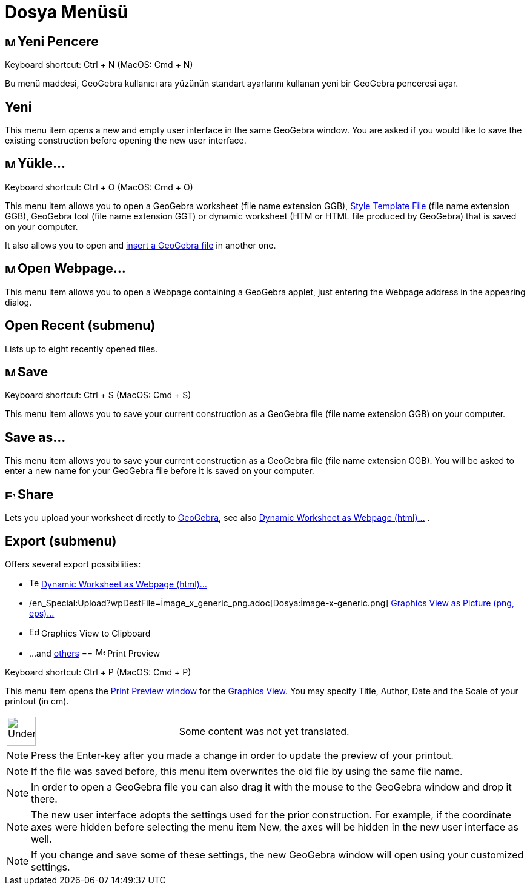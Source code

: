 = Dosya Menüsü
:page-en: File_Menu
ifdef::env-github[:imagesdir: /tr/modules/ROOT/assets/images]

== image:Menu_New.png[Menu New.png,width=16,height=16] Yeni Pencere

Keyboard shortcut: [.kcode]#Ctrl# + [.kcode]#N# (MacOS: [.kcode]#Cmd# + [.kcode]#N#)

Bu menü maddesi, GeoGebra kullanıcı ara yüzünün standart ayarlarını kullanan yeni bir GeoGebra penceresi açar.

== Yeni

This menu item opens a new and empty user interface in the same GeoGebra window. You are asked if you would like to save
the existing construction before opening the new user interface.

== image:Menu_Open.png[Menu Open.png,width=16,height=16] Yükle...

Keyboard shortcut: [.kcode]#Ctrl# + [.kcode]#O# (MacOS: [.kcode]#Cmd# + [.kcode]#O#)

This menu item allows you to open a GeoGebra worksheet (file name extension GGB),
xref:/s_index_php?title=Open_Dialog_Style_Templates_action=edit_redlink=1.adoc[Style Template File] (file name extension
GGB), GeoGebra tool (file name extension GGT) or dynamic worksheet (HTM or HTML file produced by GeoGebra) that is saved
on your computer.

It also allows you to open and xref:/s_index_php?title=Open_Dialog_Insert_File_action=edit_redlink=1.adoc[insert a
GeoGebra file] in another one.

== image:Menu_Open.png[Menu Open.png,width=16,height=16] Open Webpage...

This menu item allows you to open a Webpage containing a GeoGebra applet, just entering the Webpage address in the
appearing dialog.

== Open Recent (submenu)

Lists up to eight recently opened files.

== image:Menu_Save.png[Menu Save.png,width=16,height=16] Save

Keyboard shortcut: [.kcode]#Ctrl# + [.kcode]#S# (MacOS: [.kcode]#Cmd# + [.kcode]#S#)

This menu item allows you to save your current construction as a GeoGebra file (file name extension GGB) on your
computer.

== Save as...

This menu item allows you to save your current construction as a GeoGebra file (file name extension GGB). You will be
asked to enter a new name for your GeoGebra file before it is saved on your computer.

== image:Export_small.png[Export small.png,width=16,height=16] Share

Lets you upload your worksheet directly to https://www.geogebra.org/[GeoGebra], see also
xref:/s_index_php?title=Export_Worksheet_Dialog_action=edit_redlink=1.adoc[Dynamic Worksheet as Webpage (html)...] .

== Export (submenu)

Offers several export possibilities:

* image:Text-html.png[Text-html.png,width=16,height=16]
xref:/s_index_php?title=Export_Worksheet_Dialog_action=edit_redlink=1.adoc[Dynamic Worksheet as Webpage (html)...]
* /en_Special:Upload?wpDestFile=İmage_x_generic_png.adoc[Dosya:İmage-x-generic.png]
xref:/s_index_php?title=Export_Graphics_Dialog_action=edit_redlink=1.adoc[Graphics View as Picture (png, eps)…]
* image:Edit-copy.png[Edit-copy.png,width=16,height=16] Graphics View to Clipboard
* ...and xref:/s_index_php?title=Export_to_LaTeX_PGF_PSTricks_and_Asymptote_action=edit_redlink=1.adoc[others]
== image:Menu_Print_Preview.png[Menu Print Preview.png,width=16,height=16] Print Preview

Keyboard shortcut: [.kcode]#Ctrl# + [.kcode]#P# (MacOS: [.kcode]#Cmd# + [.kcode]#P#)

This menu item opens the xref:/s_index_php?title=Print_Preview_Dialog_action=edit_redlink=1.adoc[Print Preview window]
for the xref:/s_index_php?title=Graphics_View_action=edit_redlink=1.adoc[Graphics View]. You may specify Title, Author,
Date and the Scale of your printout (in cm).

[width="100%",cols="50%,50%",]
|===
a|
image:48px-UnderConstruction.png[UnderConstruction.png,width=48,height=48]

|Some content was not yet translated.
|===

[NOTE]
====

Press the Enter-key after you made a change in order to update the preview of your printout.

====

[NOTE]
====

If the file was saved before, this menu item overwrites the old file by using the same file name.

====

[NOTE]
====

In order to open a GeoGebra file you can also drag it with the mouse to the GeoGebra window and drop it there.

====

[NOTE]
====

The new user interface adopts the settings used for the prior construction. For example, if the coordinate axes were
hidden before selecting the menu item New, the axes will be hidden in the new user interface as well.

====

[NOTE]
====

If you change and save some of these settings, the new GeoGebra window will open using your customized settings.

====
